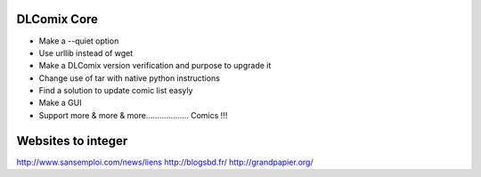 DLComix Core
============
- Make a --quiet option
- Use urllib instead of wget
- Make a DLComix version verification and purpose to upgrade it
- Change use of tar with native python instructions
- Find a solution to update comic list easyly
- Make a GUI
- Support more & more & more................... Comics !!!

Websites to integer
===================
http://www.sansemploi.com/news/liens
http://blogsbd.fr/
http://grandpapier.org/
